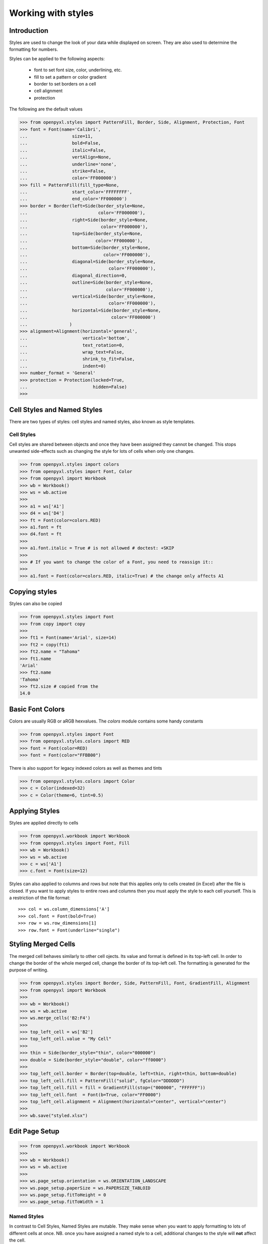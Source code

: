 Working with styles
===================

Introduction
------------

Styles are used to change the look of your data while displayed on screen.
They are also used to determine the formatting for numbers.

Styles can be applied to the following aspects:

   * font to set font size, color, underlining, etc.
   * fill to set a pattern or color gradient
   * border to set borders on a cell
   * cell alignment
   * protection

The following are the default values

.. :: doctest

>>> from openpyxl.styles import PatternFill, Border, Side, Alignment, Protection, Font
>>> font = Font(name='Calibri',
...                 size=11,
...                 bold=False,
...                 italic=False,
...                 vertAlign=None,
...                 underline='none',
...                 strike=False,
...                 color='FF000000')
>>> fill = PatternFill(fill_type=None,
...                 start_color='FFFFFFFF',
...                 end_color='FF000000')
>>> border = Border(left=Side(border_style=None,
...                           color='FF000000'),
...                 right=Side(border_style=None,
...                            color='FF000000'),
...                 top=Side(border_style=None,
...                          color='FF000000'),
...                 bottom=Side(border_style=None,
...                             color='FF000000'),
...                 diagonal=Side(border_style=None,
...                               color='FF000000'),
...                 diagonal_direction=0,
...                 outline=Side(border_style=None,
...                              color='FF000000'),
...                 vertical=Side(border_style=None,
...                               color='FF000000'),
...                 horizontal=Side(border_style=None,
...                                color='FF000000')
...                )
>>> alignment=Alignment(horizontal='general',
...                     vertical='bottom',
...                     text_rotation=0,
...                     wrap_text=False,
...                     shrink_to_fit=False,
...                     indent=0)
>>> number_format = 'General'
>>> protection = Protection(locked=True,
...                         hidden=False)
>>>

Cell Styles and Named Styles
----------------------------

There are two types of styles: cell styles and named styles, also known as style templates.

Cell Styles
+++++++++++

Cell styles are shared between objects and once they have been assigned they
cannot be changed. This stops unwanted side-effects such as changing the
style for lots of cells when only one changes.

.. :: doctest

>>> from openpyxl.styles import colors
>>> from openpyxl.styles import Font, Color
>>> from openpyxl import Workbook
>>> wb = Workbook()
>>> ws = wb.active
>>>
>>> a1 = ws['A1']
>>> d4 = ws['D4']
>>> ft = Font(color=colors.RED)
>>> a1.font = ft
>>> d4.font = ft
>>>
>>> a1.font.italic = True # is not allowed # doctest: +SKIP
>>>
>>> # If you want to change the color of a Font, you need to reassign it::
>>>
>>> a1.font = Font(color=colors.RED, italic=True) # the change only affects A1


Copying styles
--------------

Styles can also be copied

.. :: doctest

>>> from openpyxl.styles import Font
>>> from copy import copy
>>>
>>> ft1 = Font(name='Arial', size=14)
>>> ft2 = copy(ft1)
>>> ft2.name = "Tahoma"
>>> ft1.name
'Arial'
>>> ft2.name
'Tahoma'
>>> ft2.size # copied from the
14.0


Basic Font Colors
-----------------
Colors are usually RGB or aRGB hexvalues. The `colors` module contains some handy constants

.. :: doctest

>>> from openpyxl.styles import Font
>>> from openpyxl.styles.colors import RED
>>> font = Font(color=RED)
>>> font = Font(color="FFBB00")

There is also support for legacy indexed colors as well as themes and tints

>>> from openpyxl.styles.colors import Color
>>> c = Color(indexed=32)
>>> c = Color(theme=6, tint=0.5)


Applying Styles
---------------
Styles are applied directly to cells

.. :: doctest

>>> from openpyxl.workbook import Workbook
>>> from openpyxl.styles import Font, Fill
>>> wb = Workbook()
>>> ws = wb.active
>>> c = ws['A1']
>>> c.font = Font(size=12)

Styles can also applied to columns and rows but note that this applies only
to cells created (in Excel) after the file is closed. If you want to apply
styles to entire rows and columns then you must apply the style to each cell
yourself. This is a restriction of the file format::

>>> col = ws.column_dimensions['A']
>>> col.font = Font(bold=True)
>>> row = ws.row_dimensions[1]
>>> row.font = Font(underline="single")

.. _styling-merged-cells:

Styling Merged Cells
--------------------

The merged cell behaves similarly to other cell ojects.
Its value and format is defined in its top-left cell.
In order to change the border of the whole merged cell,
change the border of its top-left cell.
The formatting is generated for the purpose of writing.

.. :: doctest

>>> from openpyxl.styles import Border, Side, PatternFill, Font, GradientFill, Alignment
>>> from openpyxl import Workbook
>>>
>>> wb = Workbook()
>>> ws = wb.active
>>> ws.merge_cells('B2:F4')
>>>
>>> top_left_cell = ws['B2']
>>> top_left_cell.value = "My Cell"
>>>
>>> thin = Side(border_style="thin", color="000000")
>>> double = Side(border_style="double", color="ff0000")
>>>
>>> top_left_cell.border = Border(top=double, left=thin, right=thin, bottom=double)
>>> top_left_cell.fill = PatternFill("solid", fgColor="DDDDDD")
>>> top_left_cell.fill = fill = GradientFill(stop=("000000", "FFFFFF"))
>>> top_left_cell.font  = Font(b=True, color="FF0000")
>>> top_left_cell.alignment = Alignment(horizontal="center", vertical="center")
>>>
>>> wb.save("styled.xlsx")


Edit Page Setup
-------------------
.. :: doctest

>>> from openpyxl.workbook import Workbook
>>>
>>> wb = Workbook()
>>> ws = wb.active
>>>
>>> ws.page_setup.orientation = ws.ORIENTATION_LANDSCAPE
>>> ws.page_setup.paperSize = ws.PAPERSIZE_TABLOID
>>> ws.page_setup.fitToHeight = 0
>>> ws.page_setup.fitToWidth = 1


Named Styles
++++++++++++

In contrast to Cell Styles, Named Styles are mutable. They make sense when
you want to apply formatting to lots of different cells at once. NB. once you
have assigned a named style to a cell, additional changes to the style will
**not** affect the cell.

Once a named style has been registered with a workbook, it can be referred to simply by name.


Creating a Named Style
----------------------

.. :: doctest

>>> from openpyxl.styles import NamedStyle, Font, Border, Side
>>> highlight = NamedStyle(name="highlight")
>>> highlight.font = Font(bold=True, size=20)
>>> bd = Side(style='thick', color="000000")
>>> highlight.border = Border(left=bd, top=bd, right=bd, bottom=bd)

Once a named style has been created, it can be registered with the workbook:

>>> wb.add_named_style(highlight)

But named styles will also be registered automatically the first time they are assigned to a cell:

>>> ws['A1'].style = highlight

Once registered, assign the style using just the name:

>>> ws['D5'].style = 'highlight'


Using builtin styles
--------------------

The specification includes some builtin styles which can also be used.
Unfortunately, the names for these styles are stored in their localised
forms. openpyxl will only recognise the English names and only exactly as
written here. These are as follows:


* 'Normal' # same as no style

Number formats
++++++++++++++

* 'Comma'
* 'Comma [0]'
* 'Currency'
* 'Currency [0]'
* 'Percent'

Informative
+++++++++++

* 'Calculation'
* 'Total'
* 'Note'
* 'Warning Text'
* 'Explanatory Text'

Text styles
+++++++++++

* 'Title'
* 'Headline 1'
* 'Headline 2'
* 'Headline 3'
* 'Headline 4'
* 'Hyperlink'
* 'Followed Hyperlink'
* 'Linked Cell'

Comparisons
+++++++++++

* 'Input'
* 'Output'
* 'Check Cell'
* 'Good'
* 'Bad'
* 'Neutral'

Highlights
++++++++++

* 'Accent1'
* '20 % - Accent1'
* '40 % - Accent1'
* '60 % - Accent1'
* 'Accent2'
* '20 % - Accent2'
* '40 % - Accent2'
* '60 % - Accent2'
* 'Accent3'
* '20 % - Accent3'
* '40 % - Accent3'
* '60 % - Accent3'
* 'Accent4'
* '20 % - Accent4'
* '40 % - Accent4'
* '60 % - Accent4'
* 'Accent5'
* '20 % - Accent5'
* '40 % - Accent5'
* '60 % - Accent5'
* 'Accent6'
* '20 % - Accent6'
* '40 % - Accent6'
* '60 % - Accent6'
* 'Pandas'

For more information about the builtin styles please refer to the :mod:`openpyxl.styles.builtins`
